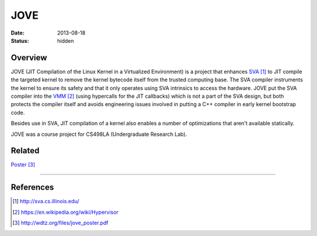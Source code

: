 JOVE
####

:date: 2013-08-18
:status: hidden

Overview
--------

JOVE (JIT Compilation of the Linux Kernel in a Virtualized
Environment) is a project that enhances SVA_ to JIT compile
the targeted kernel to remove the kernel bytecode itself
from the trusted computing base.  The SVA compiler
instruments the kernel to ensure its safety and that it only
operates using SVA intrinsics to access the hardware.   JOVE
put the SVA compiler into the VMM_ (using hypercalls for the
JIT callbacks) which is not a part of the SVA design, but
both protects the compiler itself and avoids engineering
issues involved in putting a C++ compiler in early kernel
bootstrap code.

Besides use in SVA, JIT compilation of a kernel also enables
a number of optimizations that aren't available statically.

JOVE was a course project for CS498LA (Undergraduate Research Lab).

Related
-------

Poster_

---------------

References
----------

.. target-notes::

.. _SVA: http://sva.cs.illinois.edu/
.. _VMM: https://en.wikipedia.org/wiki/Hypervisor
.. _Poster: http://wdtz.org/files/jove_poster.pdf
